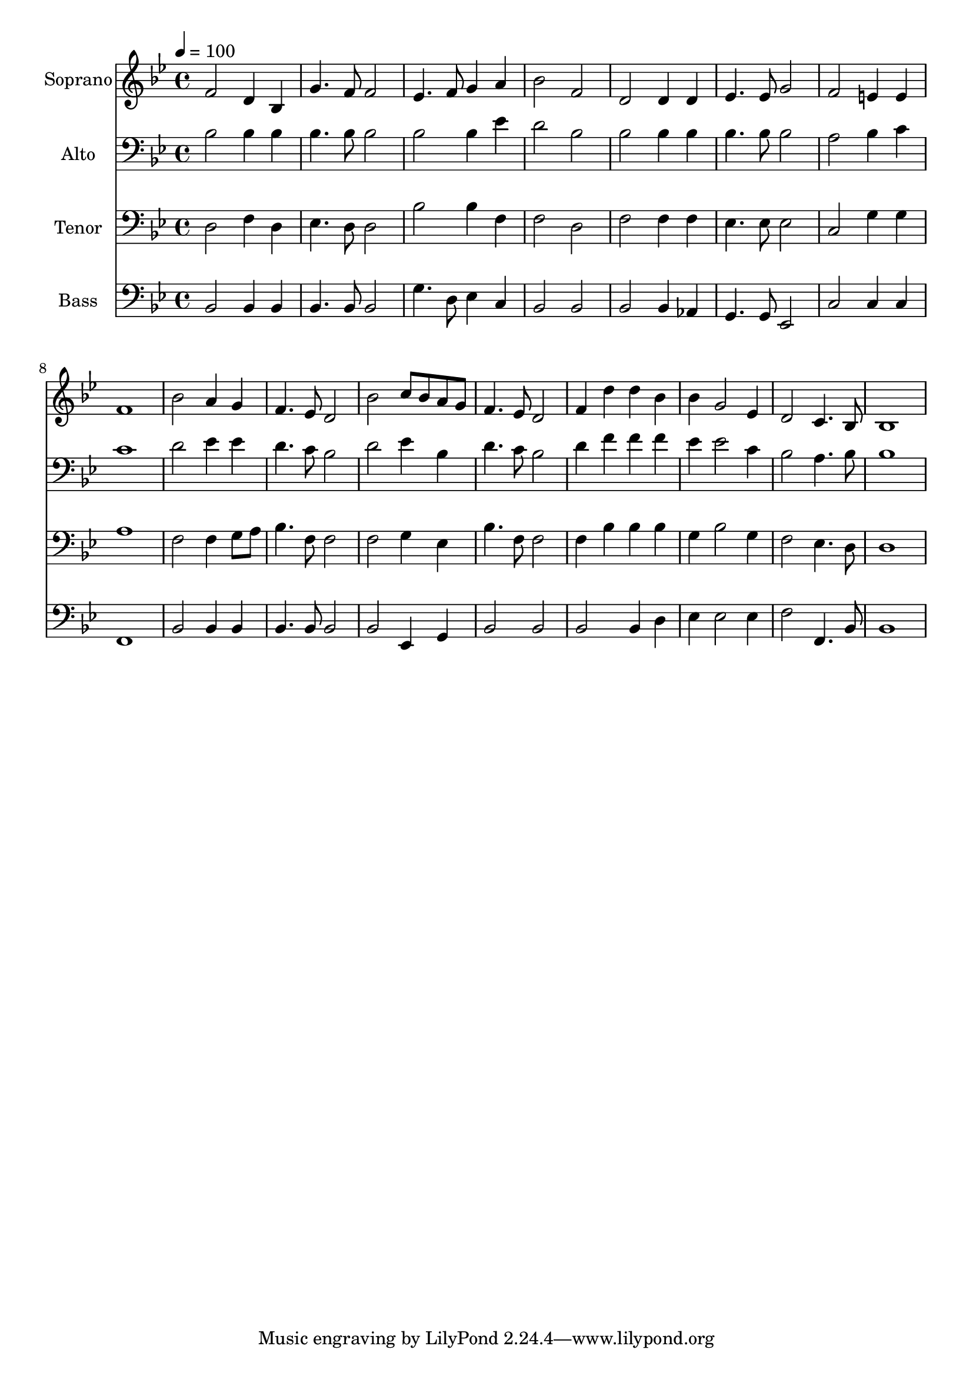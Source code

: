 % Lily was here -- automatically converted by c:/Program Files (x86)/LilyPond/usr/bin/midi2ly.py from output/midi/dh477fv.mid
\version "2.14.0"

\layout {
  \context {
    \Voice
    \remove "Note_heads_engraver"
    \consists "Completion_heads_engraver"
    \remove "Rest_engraver"
    \consists "Completion_rest_engraver"
  }
}

trackAchannelA = {


  \key bes \major
    
  \time 4/4 
  

  \key bes \major
  
  \tempo 4 = 100 
  
  % [MARKER] Conduct
  
}

trackA = <<
  \context Voice = voiceA \trackAchannelA
>>


trackBchannelA = {
  
  \set Staff.instrumentName = "Soprano"
  
}

trackBchannelB = \relative c {
  f'2 d4 bes 
  | % 2
  g'4. f8 f2 
  | % 3
  ees4. f8 g4 a 
  | % 4
  bes2 f 
  | % 5
  d d4 d 
  | % 6
  ees4. ees8 g2 
  | % 7
  f e4 e 
  | % 8
  f1 
  | % 9
  bes2 a4 g 
  | % 10
  f4. ees8 d2 
  | % 11
  bes' c8 bes a g 
  | % 12
  f4. ees8 d2 
  | % 13
  f4 d' d bes 
  | % 14
  bes g2 ees4 
  | % 15
  d2 c4. bes8 
  | % 16
  bes1 
  | % 17
  
}

trackB = <<
  \context Voice = voiceA \trackBchannelA
  \context Voice = voiceB \trackBchannelB
>>


trackCchannelA = {
  
  \set Staff.instrumentName = "Alto"
  
}

trackCchannelB = \relative c {
  bes'2 bes4 bes 
  | % 2
  bes4. bes8 bes2 
  | % 3
  bes bes4 ees 
  | % 4
  d2 bes 
  | % 5
  bes bes4 bes 
  | % 6
  bes4. bes8 bes2 
  | % 7
  a bes4 c 
  | % 8
  c1 
  | % 9
  d2 ees4 ees 
  | % 10
  d4. c8 bes2 
  | % 11
  d ees4 bes 
  | % 12
  d4. c8 bes2 
  | % 13
  d4 f f f 
  | % 14
  ees ees2 c4 
  | % 15
  bes2 a4. bes8 
  | % 16
  bes1 
  | % 17
  
}

trackC = <<

  \clef bass
  
  \context Voice = voiceA \trackCchannelA
  \context Voice = voiceB \trackCchannelB
>>


trackDchannelA = {
  
  \set Staff.instrumentName = "Tenor"
  
}

trackDchannelB = \relative c {
  d2 f4 d 
  | % 2
  ees4. d8 d2 
  | % 3
  bes' bes4 f 
  | % 4
  f2 d 
  | % 5
  f f4 f 
  | % 6
  ees4. ees8 ees2 
  | % 7
  c g'4 g 
  | % 8
  a1 
  | % 9
  f2 f4 g8 a 
  | % 10
  bes4. f8 f2 
  | % 11
  f g4 ees 
  | % 12
  bes'4. f8 f2 
  | % 13
  f4 bes bes bes 
  | % 14
  g bes2 g4 
  | % 15
  f2 ees4. d8 
  | % 16
  d1 
  | % 17
  
}

trackD = <<

  \clef bass
  
  \context Voice = voiceA \trackDchannelA
  \context Voice = voiceB \trackDchannelB
>>


trackEchannelA = {
  
  \set Staff.instrumentName = "Bass"
  
}

trackEchannelB = \relative c {
  bes2 bes4 bes 
  | % 2
  bes4. bes8 bes2 
  | % 3
  g'4. d8 ees4 c 
  | % 4
  bes2 bes 
  | % 5
  bes bes4 aes 
  | % 6
  g4. g8 ees2 
  | % 7
  c' c4 c 
  | % 8
  f,1 
  | % 9
  bes2 bes4 bes 
  | % 10
  bes4. bes8 bes2 
  | % 11
  bes ees,4 g 
  | % 12
  bes2 bes 
  | % 13
  bes bes4 d 
  | % 14
  ees ees2 ees4 
  | % 15
  f2 f,4. bes8 
  | % 16
  bes1 
  | % 17
  
}

trackE = <<

  \clef bass
  
  \context Voice = voiceA \trackEchannelA
  \context Voice = voiceB \trackEchannelB
>>


trackF = <<
>>


trackGchannelA = {
  
  \set Staff.instrumentName = "Digital Hymn #477"
  
}

trackG = <<
  \context Voice = voiceA \trackGchannelA
>>


trackHchannelA = {
  
  \set Staff.instrumentName = "Come, Ye Disconsolate"
  
}

trackH = <<
  \context Voice = voiceA \trackHchannelA
>>


\score {
  <<
    \context Staff=trackB \trackA
    \context Staff=trackB \trackB
    \context Staff=trackC \trackA
    \context Staff=trackC \trackC
    \context Staff=trackD \trackA
    \context Staff=trackD \trackD
    \context Staff=trackE \trackA
    \context Staff=trackE \trackE
  >>
  \layout {}
  \midi {}
}
